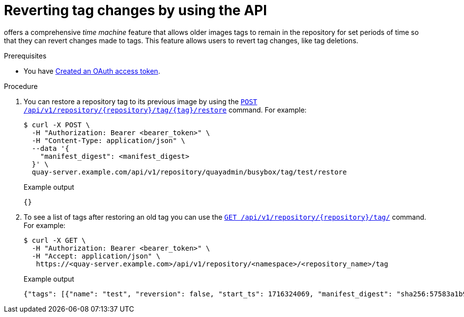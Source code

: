 :_mod-docs-content-type: PROCEDURE
[id="reverting-tag-changes-api"]
= Reverting tag changes by using the API

ifeval::["{context}" == "quay-io"]
{quayio}
endif::[]
ifeval::["{context}" == "use-quay"]
{productname}
endif::[]
offers a comprehensive _time machine_ feature that allows older images tags to remain in the repository for set periods of time so that they can revert changes made to tags. This feature allows users to revert tag changes, like tag deletions.

.Prerequisites

* You have link:https://access.redhat.com/documentation/en-us/red_hat_quay/{producty}/html-single/red_hat_quay_api_reference/index#creating-oauth-access-token[Created an OAuth access token].

.Procedure

. You can restore a repository tag to its previous image by using the link:https://docs.redhat.com/en/documentation/red_hat_quay/{producty}/html-single/red_hat_quay_api_reference/index#restoreta[`POST /api/v1/repository/{repository}/tag/{tag}/restore`] command. For example:
+
[source,terminal]
----
$ curl -X POST \
  -H "Authorization: Bearer <bearer_token>" \
  -H "Content-Type: application/json" \
  --data '{
    "manifest_digest": <manifest_digest>
  }' \
  quay-server.example.com/api/v1/repository/quayadmin/busybox/tag/test/restore
----
+
.Example output
+
[source,terminal]
----
{}
----

. To see a list of tags after restoring an old tag you can use the link:https://docs.redhat.com/en/documentation/red_hat_quay/{producty}/html-single/red_hat_quay_api_reference/index#listrepotags[`GET /api/v1/repository/{repository}/tag/`] command. For example:
+
[source,terminal]
----
$ curl -X GET \
  -H "Authorization: Bearer <bearer_token>" \
  -H "Accept: application/json" \
   https://<quay-server.example.com>/api/v1/repository/<namespace>/<repository_name>/tag
----
+
.Example output
+
[source,terminal]
----
{"tags": [{"name": "test", "reversion": false, "start_ts": 1716324069, "manifest_digest": "sha256:57583a1b9c0a7509d3417387b4f43acf80d08cdcf5266ac87987be3f8f919d5d", "is_manifest_list": false, "size": 2275314, "last_modified": "Tue, 21 May 2024 20:41:09 -0000"}, {"name": "example", "reversion": false, "start_ts": 1715698131, "manifest_digest": "sha256:57583a1b9c0a7509d3417387b4f43acf80d08cdcf5266ac87987be3f8f919d5d", "is_manifest_list": false, "size": 2275314, "last_modified": "Tue, 14 May 2024 14:48:51 -0000"}, {"name": "example", "reversion": false, "start_ts": 1715697708, "end_ts": 1715698131, "manifest_digest": "sha256:57583a1b9c0a7509d3417387b4f43acf80d08cdcf5266ac87987be3f8f919d5d", "is_manifest_list": false, "size": 2275314, "last_modified": "Tue, 14 May 2024 14:41:48 -0000", "expiration": "Tue, 14 May 2024 14:48:51 -0000"}, {"name": "test", "reversion": false, "start_ts": 1715695488, "end_ts": 1716324069, "manifest_digest": "sha256:57583a1b9c0a7509d3417387b4f43acf80d08cdcf5266ac87987be3f8f919d5d", "is_manifest_list": false, "size": 2275314, "last_modified": "Tue, 14 May 2024 14:04:48 -0000", "expiration": "Tue, 21 May 2024 20:41:09 -0000"}, {"name": "test", "reversion": false, "start_ts": 1715631517, "end_ts": 1715695488, "manifest_digest": "sha256:57583a1b9c0a7509d3417387b4f43acf80d08cdcf5266ac87987be3f8f919d5d", "is_manifest_list": false, "size": 2275314, "last_modified": "Mon, 13 May 2024 20:18:37 -0000", "expiration": "Tue, 14 May 2024 14:04:48 -0000"}], "page": 1, "has_additional": false}
----